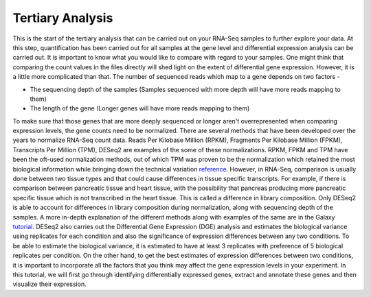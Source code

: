 **Tertiary Analysis**
=====================

This is the start of the tertiary analysis that can be carried out on your RNA-Seq samples to further explore your data. At this step, quantification has been carried out for all samples at the gene level and differential expression analysis can be carried out. It is important to know what you would like to compare with regard to your samples. One might think that comparing the count values in the files directly will shed light on the extent of differential gene expression. However, it is a little more complicated than that. The number of sequenced reads which map to a gene depends on two factors -

* The sequencing depth of the samples (Samples sequenced with more depth will have more reads mapping to them)

* The length of the gene (Longer genes will have more reads mapping to them)

To make sure that those genes that are more deeply sequenced or longer aren't overrepresented when comparing expression levels, the gene counts need to be normalized. There are several methods that have been developed over the years to normalize RNA-Seq count data. Reads Per Kilobase Million (RPKM), Fragments Per Kilobase Million (FPKM), Transcripts Per Million (TPM), DESeq2 are examples of the some of these normalizations. RPKM, FPKM and TPM have been the oft-used normalization methods, out of which TPM was proven to be the normalization which retained the most biological information while bringing down the technical variation  `reference <https://bmcbioinformatics.biomedcentral.com/articles/10.1186/s12859-019-3247-x>`_. However, in RNA-Seq, comparison is usually done between two tissue types and that could cause differences in tissue specific transcripts. For example, if there is comparison between pancreatic tissue and heart tissue, with the possibility that pancreas producing more pancreatic specific tissue which is not transcribed in the heart tissue. This is called a difference in library composition. Only DESeq2 is able to account for differences in library composition during normalization, along with sequencing depth of the samples. A more in-depth explanation of the different methods along with examples of the same are in the Galaxy  `tutorial <https://training.galaxyproject.org/training-material/topics/transcriptomics/tutorials/ref-based/tutorial.html>`_. 
DESeq2 also carries out the Differential Gene Expression (DGE) analysis and estimates the biological variance using replicates for each condition and also the significance of expression differences between any two conditions. To be able to estimate the biological variance, it is estimated to have at least 3 replicates with preference of 5 biological replicates per condition. On the other hand, to get the best estimates of expression differences between two conditions, it is important to incorporate all the factors that you think may affect the gene expression levels in your experiment. In this tutorial, we will first go through identifying differentially expressed genes, extract and annotate these genes and then visualize their expression. 


